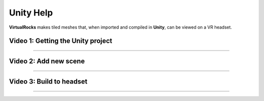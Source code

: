 
Unity Help
-----------------

**VirtualRocks** makes tiled meshes that, when imported and compiled in **Unity**, can be viewed on a VR headset.

Video 1: Getting the Unity project
***********************************

.. raw:: html

    <iframe width="560" height="315" src="https://www.youtube.com/embed/9LbwMpaqgBI?si=YWzTz5JiuyzsvKT-" title="YouTube video player" frameborder="0" allow="accelerometer; autoplay; clipboard-write; encrypted-media; gyroscope; picture-in-picture; web-share" allowfullscreen></iframe>

----

Video 2: Add new scene
***********************

.. raw:: html

    <iframe width="560" height="315" src="https://www.youtube.com/embed/MIyeqbPsDwk?si=WDd7hu4G6ALRu7F_" title="YouTube video player" frameborder="0" allow="accelerometer; autoplay; clipboard-write; encrypted-media; gyroscope; picture-in-picture; web-share" allowfullscreen></iframe>

----

Video 3: Build to headset
*************************

.. raw:: html

    <iframe width="560" height="315" src="https://www.youtube.com/embed/yHr-8eaQD2o?si=u7X5OwBDjSiwU3QJ" title="YouTube video player" frameborder="0" allow="accelerometer; autoplay; clipboard-write; encrypted-media; gyroscope; picture-in-picture; web-share" allowfullscreen></iframe>

----